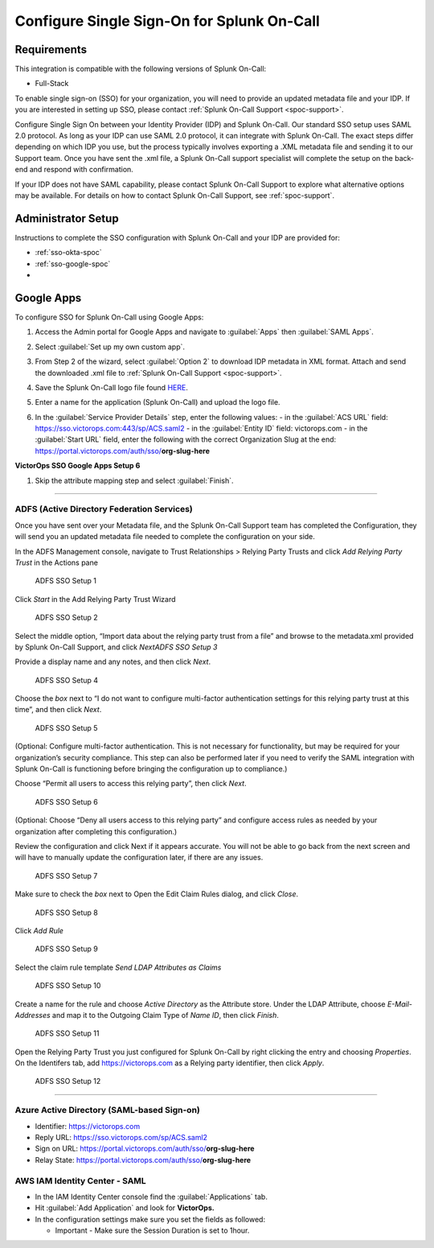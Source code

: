 .. _single-sign-sso:

************************************************************************
Configure Single Sign-On for Splunk On-Call
************************************************************************

.. meta::
   :description: Enable Splunk On-Call SSO for your organization. 




Requirements
==================

This integration is compatible with the following versions of Splunk On-Call:

- Full-Stack

To enable single sign-on (SSO) for your organization, you will need to provide an updated metadata file and your IDP. If you are
interested in setting up SSO, please contact :ref:`Splunk On-Call Support <spoc-support>`.



Configure Single Sign On between your Identity Provider (IDP) and  Splunk On-Call. Our standard SSO setup uses SAML 2.0 protocol. As long as your IDP can use SAML 2.0 protocol, it can integrate with Splunk On-Call. The exact steps differ depending on which IDP you use, but the process typically involves exporting a .XML metadata file and sending it to our Support team. Once you have sent the .xml file, a Splunk On-Call support specialist will
complete the setup on the back-end and respond with confirmation.

If your IDP does not have SAML capability, please contact Splunk On-Call Support to explore what alternative options may be available. For details on how to contact Splunk On-Call Support, see :ref:`spoc-support`.


Administrator Setup
==========================

Instructions to complete the SSO configuration with Splunk On-Call and your IDP are provided for:

- :ref:`sso-okta-spoc`
- :ref:`sso-google-spoc`
- 


.. _sso-google-spoc::

Google Apps
================

To configure SSO for Splunk On-Call using Google Apps:

#. Access the Admin portal for Google Apps and navigate to :guilabel:`Apps` then :guilabel:`SAML Apps`.

   .. image:: /_images/spoc/sso-google1.png
       :width: 100%
       :alt: Splunk On-Call SSO Google Apps Setup 1 

#. Select :guilabel:`Set up my own custom app`.

   .. image:: /_images/spoc/sso-google2.png
       :width: 100%
       :alt: Splunk On-Call SSO Google Apps Setup 2

#. From Step 2 of the wizard, select :guilabel:`Option 2` to download IDP metadata in XML format. Attach and send the downloaded .xml file to :ref:`Splunk On-Call Support <spoc-support>`.

   .. image:: /_images/spoc/sso-google3.png
       :width: 100%
       :alt: Splunk On-Call SSO Google Apps Setup 3

#. Save the Splunk On-Call logo file found `HERE <https://help.victorops.com/wp-content/uploads/2016/11/256x256-VictorOps-Oakleaf.png>`__.
#. Enter a name for the application (Splunk On-Call) and upload the logo file.

   .. image:: /_images/spoc/sso-google4.png
       :width: 100%
       :alt: Splunk On-Call SSO Google Apps Setup 5

#. In the :guilabel:`Service Provider Details` step, enter the following values:
   - in the :guilabel:`ACS URL` field: https://sso.victorops.com:443/sp/ACS.saml2
   - in the :guilabel:`Entity ID` field: victorops.com
   - in the :guilabel:`Start URL` field, enter the following with the correct Organization Slug at the end: https://portal.victorops.com/auth/sso/**org-slug-here**

**VictorOps SSO Google Apps Setup 6**

#. Skip the attribute mapping step and select :guilabel:`Finish`.



--------------

**ADFS (Active Directory Federation Services)**
~~~~~~~~~~~~~~~~~~~~~~~~~~~~~~~~~~~~~~~~~~~~~~~

Once you have sent over your Metadata file, and the Splunk On-Call
Support team has completed the Configuration, they will send you an
updated metadata file needed to complete the configuration on your side.

In the ADFS Management console, navigate to Trust Relationships >
Relying Party Trusts and click *Add Relying Party Trust* in the Actions
pane

.. figure:: images/ADFS_1.jpg
   :alt: ADFS SSO Setup 1

   ADFS SSO Setup 1

Click *Start* in the Add Relying Party Trust Wizard

.. figure:: images/ADFS_2.jpg
   :alt: ADFS SSO Setup 2

   ADFS SSO Setup 2

Select the middle option, “Import data about the relying party trust
from a file” and browse to the metadata.xml provided by Splunk On-Call
Support, and click *Next\ ADFS SSO Setup 3*

Provide a display name and any notes, and then click *Next*.

.. figure:: images/ADFS_4.jpg
   :alt: ADFS SSO Setup 4

   ADFS SSO Setup 4

Choose the *box* next to “I do not want to configure multi-factor
authentication settings for this relying party trust at this time”, and
then click *Next*.

.. figure:: images/ADFS_5.jpg
   :alt: ADFS SSO Setup 5

   ADFS SSO Setup 5

(Optional: Configure multi-factor authentication. This is not necessary
for functionality, but may be required for your organization’s security
compliance. This step can also be performed later if you need to verify
the SAML integration with Splunk On-Call is functioning before bringing
the configuration up to compliance.)

Choose “Permit all users to access this relying party”, then
click *Next*.

.. figure:: images/ADFS_6.jpg
   :alt: ADFS SSO Setup 6

   ADFS SSO Setup 6

(Optional: Choose “Deny all users access to this relying party” and
configure access rules as needed by your organization after completing
this configuration.)

Review the configuration and click Next if it appears accurate. You will
not be able to go back from the next screen and will have to manually
update the configuration later, if there are any issues.

.. figure:: images/ADFS_7.jpg
   :alt: ADFS SSO Setup 7

   ADFS SSO Setup 7

Make sure to check the *box* next to Open the Edit Claim Rules dialog,
and click *Close*.

.. figure:: images/ADFS_8.jpg
   :alt: ADFS SSO Setup 8

   ADFS SSO Setup 8

Click *Add Rule*

.. figure:: images/ADFS_9.jpg
   :alt: ADFS SSO Setup 9

   ADFS SSO Setup 9

Select the claim rule template *Send LDAP Attributes as Claims*

.. figure:: images/ADFS_10.jpg
   :alt: ADFS SSO Setup 10

   ADFS SSO Setup 10

Create a name for the rule and choose *Active Directory* as the
Attribute store. Under the LDAP Attribute, choose *E-Mail-Addresses* and
map it to the Outgoing Claim Type of *Name ID*, then click *Finish*.

.. figure:: images/ADFS_11b.jpg
   :alt: ADFS SSO Setup 11

   ADFS SSO Setup 11

Open the Relying Party Trust you just configured for Splunk On-Call by
right clicking the entry and choosing *Properties*. On the Identifers
tab, add https://victorops.com as a Relying party identifier, then
click *Apply*.

.. figure:: images/ADFS_12b.jpg
   :alt: ADFS SSO Setup 12

   ADFS SSO Setup 12

--------------

Azure Active Directory (SAML-based Sign-on)
~~~~~~~~~~~~~~~~~~~~~~~~~~~~~~~~~~~~~~~~~~~

-  Identifier: https://victorops.com
-  Reply URL: https://sso.victorops.com/sp/ACS.saml2
-  Sign on URL: https://portal.victorops.com/auth/sso/**org-slug-here**
-  Relay State: https://portal.victorops.com/auth/sso/**org-slug-here**

AWS IAM Identity Center - SAML
~~~~~~~~~~~~~~~~~~~~~~~~~~~~~~

-  In the IAM Identity Center console find the :guilabel:`Applications` tab.
-  Hit :guilabel:`Add Application` and look for **VictorOps.** 
-  In the configuration settings make sure you set the fields as
   followed:

   -  Important - Make sure the Session Duration is set to 1hour.

.. image:: images/Screenshot-2023-09-26-at-9.57.43-PM.png

.. image:: images/Screenshot-2023-09-26-at-9.58.08-PM.png

